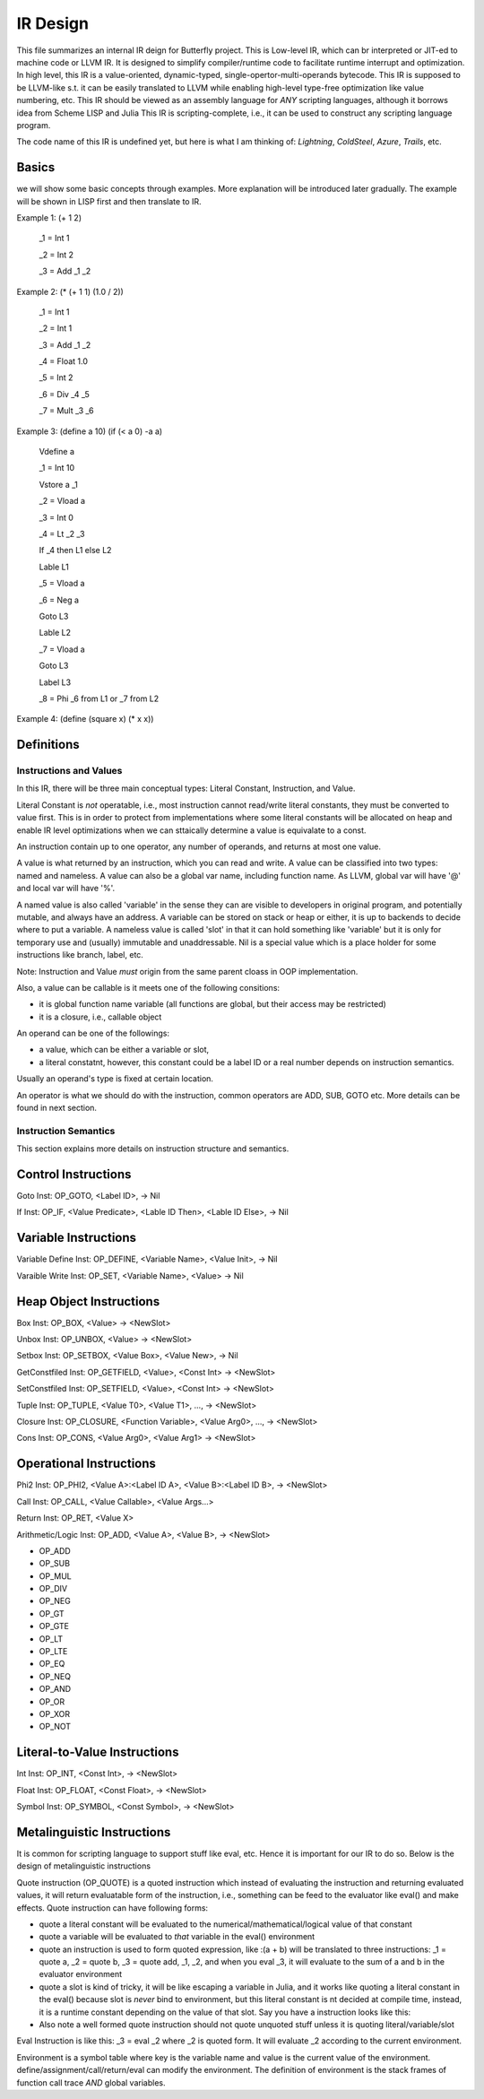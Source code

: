 =========
IR Design
=========

This file summarizes an internal IR deign for Butterfly project. 
This is Low-level IR, which can br interpreted or JIT-ed to machine code or LLVM IR.
It is designed to simplify compiler/runtime code to facilitate runtime interrupt and optimization. 
In high level, this IR is a value-oriented, dynamic-typed, single-opertor-multi-operands bytecode. 
This IR is supposed to be LLVM-like s.t. it can be easily translated to LLVM while enabling high-level type-free optimization like value numbering, etc.
This IR should be viewed as an assembly language for *ANY* scripting languages, although it borrows idea from Scheme LISP and Julia
This IR is scripting-complete, i.e., it can be used to construct any scripting language program.

The code name of this IR is undefined yet, but here is what I am thinking of: *Lightning*, *ColdSteel*, *Azure*, *Trails*, etc.

Basics
~~~~~~

we will show some basic concepts through examples. More explanation will be introduced later gradually. The example will be shown in LISP first and then translate to IR.

Example 1: (+ 1 2)

           _1 = Int 1

           _2 = Int 2

           _3 = Add _1 _2

Example 2: (* (+ 1 1) (1.0 / 2))

           _1 = Int 1

           _2 = Int 1

           _3 = Add _1 _2

           _4 = Float 1.0

           _5 = Int 2

           _6 = Div _4 _5

           _7 = Mult _3 _6

Example 3: (define a 10) (if (< a 0) -a a)

           Vdefine a

           _1 = Int 10

           Vstore a _1

           _2 = Vload a

           _3 = Int 0

           _4 = Lt _2 _3

           If _4 then L1 else L2

           Lable L1

           _5 = Vload a

           _6 = Neg a

           Goto L3

           Lable L2

           _7 = Vload a

           Goto L3

           Label L3

           _8 = Phi _6 from L1 or _7 from L2
           
Example 4: (define (square x) (* x x))



Definitions
~~~~~~~~~~~

Instructions and Values
-----------------------
In this IR, there will be three main conceptual types: Literal Constant, Instruction, and Value.

Literal Constant is *not* operatable, i.e., most instruction cannot read/write literal constants, they must be converted to value first. This is in order to protect from implementations where some literal constants will be allocated on heap and enable IR level optimizations when we can sttaically determine a value is equivalate to a const.

An instruction contain up to one operator, any number of operands, and returns at most one value.

A value is what returned by an instruction, which you can read and write. A value can be classified into two types: named and nameless. 
A value can also be a global var name, including function name. As LLVM, global var will have '@' and local var will have '%'.

A named value is also called 'variable' in the sense they can are visible to developers in original program, and potentially mutable, and always have an address.
A variable can be stored on stack or heap or either, it is up to backends to decide where to put a variable.
A nameless value is called 'slot' in that it can hold something like 'variable' but it is only for temporary use and (usually) immutable and unaddressable.
Nil is a special value which is a place holder for some instructions like branch, label, etc.

Note: Instruction and Value *must* origin from the same parent cloass in OOP implementation.

Also, a value can be callable is it meets one of the following consitions:

* it is global function name variable (all functions are global, but their access may be restricted)
* it is a closure, i.e., callable object

An operand can be one of the followings:

* a value, which can be either a variable or slot,
* a literal constatnt, however, this constant could be a label ID or a real number depends on instruction semantics.

Usually an operand's type is fixed at certain location.

An operator is what we should do with the instruction, common operators are ADD, SUB, GOTO etc.
More details can be found in next section.

Instruction Semantics
---------------------
This section explains more details on instruction structure and semantics.

Control Instructions
~~~~~~~~~~~~~~~~~~~~
Goto Inst: OP_GOTO, <Label ID>, -> Nil

If Inst: OP_IF, <Value Predicate>, <Lable ID Then>, <Lable ID Else>, -> Nil

Variable Instructions
~~~~~~~~~~~~~~~~~~~
Variable Define Inst: OP_DEFINE, <Variable Name>, <Value Init>, -> Nil

Varaible Write Inst: OP_SET, <Variable Name>, <Value> -> Nil

Heap Object Instructions
~~~~~~~~~~~~~~~~~~~~~~~~
Box Inst: OP_BOX, <Value> -> <NewSlot>

Unbox Inst: OP_UNBOX, <Value> -> <NewSlot>

Setbox Inst: OP_SETBOX, <Value Box>, <Value New>, -> Nil

GetConstfiled Inst: OP_GETFIELD, <Value>, <Const Int> -> <NewSlot>

SetConstfiled Inst: OP_SETFIELD, <Value>, <Const Int> -> <NewSlot>

Tuple Inst: OP_TUPLE, <Value T0>, <Value T1>, ..., -> <NewSlot>

Closure Inst: OP_CLOSURE, <Function Variable>, <Value Arg0>, ..., -> <NewSlot>

Cons Inst: OP_CONS, <Value Arg0>, <Value Arg1> -> <NewSlot>

Operational Instructions
~~~~~~~~~~~~~~~~~~~~~~~~
Phi2 Inst: OP_PHI2, <Value A>:<Label ID A>, <Value B>:<Label ID B>, -> <NewSlot>

Call Inst: OP_CALL, <Value Callable>, <Value Args...>

Return Inst: OP_RET, <Value X>

Arithmetic/Logic Inst: OP_ADD, <Value A>, <Value B>, -> <NewSlot>

* OP_ADD

* OP_SUB

* OP_MUL

* OP_DIV

* OP_NEG

* OP_GT

* OP_GTE

* OP_LT

* OP_LTE

* OP_EQ

* OP_NEQ

* OP_AND

* OP_OR

* OP_XOR

* OP_NOT

Literal-to-Value Instructions
~~~~~~~~~~~~~~~~~~~~~~~~~~~~~
Int Inst: OP_INT, <Const Int>, -> <NewSlot>

Float Inst: OP_FLOAT, <Const Float>, -> <NewSlot>

Symbol Inst: OP_SYMBOL, <Const Symbol>, -> <NewSlot>

Metalinguistic Instructions
~~~~~~~~~~~~~~~~~~~~~~~~~~~
It is common for scripting language to support stuff like eval, etc.
Hence it is important for our IR to do so.
Below is the design of metalinguistic instructions

Quote instruction (OP_QUOTE) is a quoted instruction which instead of evaluating the instruction and returning evaluated values, it will return evaluatable form of the instruction, i.e., something can be feed to the evaluator like eval() and make effects. Quote instruction can have following forms:

* quote a literal constant will be evaluated to the numerical/mathematical/logical value of that constant
* quote a variable will be evaluated to *that* variable in the eval() environment
* quote an instruction is used to form quoted expression, like :(a + b) will be translated to three instructions: _1 = quote a, _2 = quote b, _3 = quote add, _1, _2, and when you eval _3, it will evaluate to the sum of a and b in the evaluator environment
* quote a slot is kind of tricky, it will be like escaping a variable in Julia, and it works like quoting a literal constant in the eval() because slot is *never* bind to environment, but this literal constant is nt decided at compile time, instead, it is a runtime constant depending on the value of that slot. Say you have a instruction looks like this: 
* Also note a well formed quote instruction should not quote unquoted stuff unless it is quoting literal/variable/slot

Eval Instruction is like this: _3 = eval _2 where _2 is quoted form. It will evaluate _2 according to the current environment.

Environment is a symbol table where key is the variable name and value is the current value of the environment. define/assignment/call/return/eval can modify the environment. The definition of environment is the stack frames of function call trace *AND* global variables.
